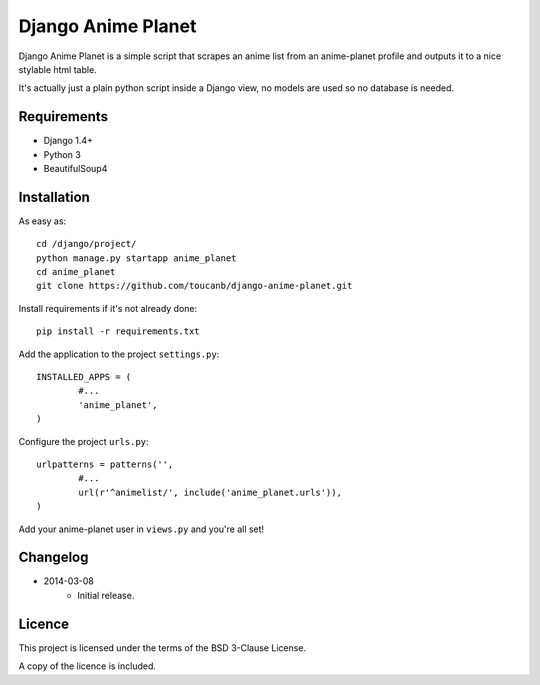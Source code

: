 Django Anime Planet
===================

Django Anime Planet is a simple script that scrapes an anime list from an anime-planet profile and outputs it to a nice stylable html table.

It's actually just a plain python script inside a Django view, no models are used so no database is needed.

Requirements
------------

* Django 1.4+
* Python 3
* BeautifulSoup4

Installation
------------

As easy as::

	cd /django/project/
	python manage.py startapp anime_planet
	cd anime_planet
	git clone https://github.com/toucanb/django-anime-planet.git

Install requirements if it's not already done::

	pip install -r requirements.txt

Add the application to the project ``settings.py``::

	INSTALLED_APPS = (
		#...
		'anime_planet',
	)

Configure the project ``urls.py``::

	urlpatterns = patterns('',
		#...
		url(r'^animelist/', include('anime_planet.urls')),
	)

Add your anime-planet user in ``views.py`` and you're all set!

Changelog
---------

* 2014-03-08
	- Initial release.

Licence
-------

This project is licensed under the terms of the BSD 3-Clause License.

A copy of the licence is included.
